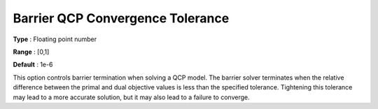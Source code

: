 .. _GUROBI_Barrier_-_Barrier_QCP_Convergence_Tol:


Barrier QCP Convergence Tolerance
=================================



**Type** :	Floating point number	

**Range** :	[0,1]	

**Default** :	1e-6	



This option controls barrier termination when solving a QCP model. The barrier solver terminates when the relative difference between the primal and dual objective values is less than the specified tolerance. Tightening this tolerance may lead to a more accurate solution, but it may also lead to a failure to converge.

